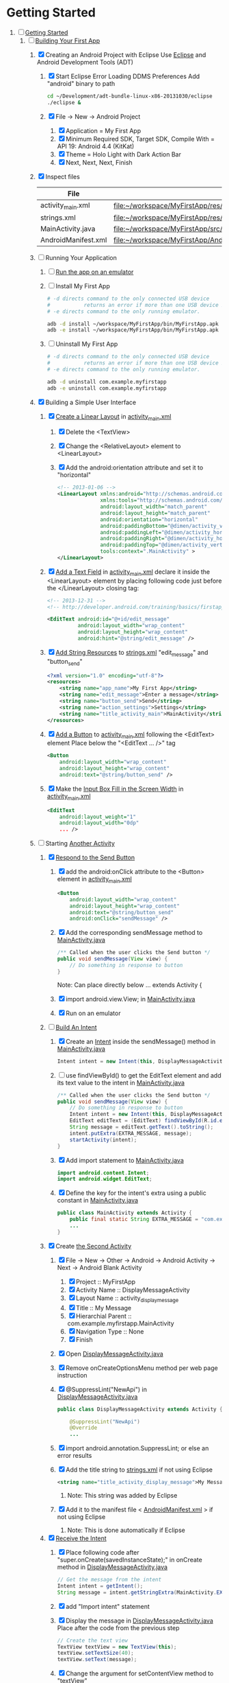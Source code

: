* Getting Started
1. [-] [[http://developer.android.com/training/index.html][Getting Started]]
   1. [-] [[http://developer.android.com/training/basics/firstapp/index.html][Building Your First App]]
      1. [X] Creating an Android Project with Eclipse
         Use [[http://en.wikipedia.org/wiki/Eclipse_(software)][Eclipse]] and Android Development Tools (ADT)
         1. [X] Start Eclipse
            Error Loading DDMS Preferences
              Add "android" binary to path
            #+BEGIN_SRC sh
              cd ~/Development/adt-bundle-linux-x86-20131030/eclipse
              ./eclipse &
            #+END_SRC
         2. [X] File -> New -> Android Project
            1. [X] Application = My First App
            2. [X] Minimum Required SDK, Target SDK, Compile With = API 19: Android 4.4 (KitKat)
            3. [X] Theme = Holo Light with Dark Action Bar
            4. [X] Next, Next, Next, Finish
      2. [X] Inspect files
         | File                | Path                                                                     |
         |---------------------+--------------------------------------------------------------------------|
         | activity_main.xml   | file:~/workspace/MyFirstApp/res/layout/activity_main.xml                 |
         | strings.xml         | file:~/workspace/MyFirstApp/res/values/strings.xml                       |
         | MainActivity.java   | [[file:~/workspace/MyFirstApp/src/com/example/myfirstapp/MainActivity.java]] |
         | AndroidManifest.xml | file:~/workspace/MyFirstApp/AndroidManifest.xml                          |
      3. [ ] Running Your Application
         1. [ ] [[http://developer.android.com/training/basics/firstapp/running-app.html][Run the app on an emulator]]
         2. [ ] Install My First App
            #+BEGIN_SRC sh :tangle tools/install-app-with-adb.sh :shebang #!/bin/bash
              # -d directs command to the only connected USB device
              #           returns an error if more than one USB device is present.
              # -e directs command to the only running emulator.
        
              adb -d install ~/workspace/MyFirstApp/bin/MyFirstApp.apk
              adb -e install ~/workspace/MyFirstApp/bin/MyFirstApp.apk
            #+END_SRC
         3. [ ] Uninstall My First App
            #+BEGIN_SRC sh :tangle tools/uninstall-app-with-adb.sh :shebang #!/bin/bash
              # -d directs command to the only connected USB device
              #           returns an error if more than one USB device is present.
              # -e directs command to the only running emulator.
        
              adb -d uninstall com.example.myfirstapp
              adb -e uninstall com.example.myfirstapp
            #+END_SRC
      4. [X] Building a Simple User Interface
         1. [X] [[http://developer.android.com/training/basics/firstapp/building-ui.html#LinearLayout][Create a Linear Layout]] in [[file:~/workspace/MyFirstApp/res/layout/activity_main.xml][activity_main.xml]]
            1. [X] Delete the <TextView>
            2. [X] Change the <RelativeLayout> element to <LinearLayout>
            3. [X] Add the android:orientation attribute and set it to "horizontal"
                  #+BEGIN_SRC xml
                    <!-- 2013-01-06 -->
                    <LinearLayout xmlns:android="http://schemas.android.com/apk/res/android"
                                  xmlns:tools="http://schemas.android.com/tools"
                                  android:layout_width="match_parent"
                                  android:layout_height="match_parent"
                                  android:orientation="horizontal"
                                  android:paddingBottom="@dimen/activity_vertical_margin"
                                  android:paddingLeft="@dimen/activity_horizontal_margin"
                                  android:paddingRight="@dimen/activity_horizontal_margin"
                                  android:paddingTop="@dimen/activity_vertical_margin"
                                  tools:context=".MainActivity" >
                    </LinearLayout>
                  #+END_SRC
         2. [X] [[http://developer.android.com/training/basics/firstapp/building-ui.html#TextInput][Add a Text Field]] in [[file:~/workspace/MyFirstApp/res/layout/activity_main.xml][activity_main.xml]]
               declare it inside the <LinearLayout> element by placing
               following code just before the </LinearLayout> closing tag:
               #+BEGIN_SRC xml
                 <!-- 2013-12-31 -->
                 <!-- http://developer.android.com/training/basics/firstapp/building-ui.html#TextInput -->
                 
                 <EditText android:id="@+id/edit_message"
                           android:layout_width="wrap_content"
                           android:layout_height="wrap_content"
                           android:hint="@string/edit_message" />
               #+END_SRC
         3. [X] [[http://developer.android.com/training/basics/firstapp/building-ui.html#Strings][Add String Resources]] to [[file:~/workspace/MyFirstApp/res/values/strings.xml][strings.xml]]
               "edit_message" and "button_send"
               #+BEGIN_SRC xml
                 <?xml version="1.0" encoding="utf-8"?>
                 <resources>
                     <string name="app_name">My First App</string>
                     <string name="edit_message">Enter a message</string>
                     <string name="button_send">Send</string>
                     <string name="action_settings">Settings</string>
                     <string name="title_activity_main">MainActivity</string>
                 </resources>
               #+END_SRC
         4. [X] [[http://developer.android.com/training/basics/firstapp/building-ui.html#Button][Add a Button]] to [[file:~/workspace/MyFirstApp/res/layout/activity_main.xml][activity_main.xml]] following the
            <EditText> element
            Place below the "<EditText ... />" tag
            #+BEGIN_SRC xml
              <Button
                  android:layout_width="wrap_content"
                  android:layout_height="wrap_content"
                  android:text="@string/button_send" />
            #+END_SRC
         5. [X] Make the [[http://developer.android.com/training/basics/firstapp/building-ui.html#Weight][Input Box Fill in the Screen Width]] in [[file:~/workspace/MyFirstApp/res/layout/activity_main.xml][activity_main.xml]]
            #+BEGIN_SRC xml
              <EditText
                  android:layout_weight="1"
                  android:layout_width="0dp"
                  ... />
            #+END_SRC
      5. [-] Starting [[http://developer.android.com/training/basics/firstapp/starting-activity.html][Another Activity]]
         1. [X] [[http://developer.android.com/training/basics/firstapp/starting-activity.html#RespondToButton][Respond to the Send Button]]
            1. [X] add the android:onClick attribute to the <Button> element in [[file:~/workspace/MyFirstApp/res/layout/activity_main.xml][activity_main.xml]]
              #+BEGIN_SRC xml
                <Button
                    android:layout_width="wrap_content"
                    android:layout_height="wrap_content"
                    android:text="@string/button_send"
                    android:onClick="sendMessage" />
              #+END_SRC
            2. [X] Add the corresponding sendMessage method to [[file:~/workspace/MyFirstApp/src/com/example/myfirstapp/MainActivity.java][MainActivity.java]]
               #+BEGIN_SRC java
                 /** Called when the user clicks the Send button */
                 public void sendMessage(View view) {
                     // Do something in response to button
                 }
               #+END_SRC
               Note: Can place directly below ... extends Activity { 
            3. [X] import android.view.View; in [[file:~/workspace/MyFirstApp/src/com/example/myfirstapp/MainActivity.java][MainActivity.java]]
            4. [X] Run on an emulator
         2. [-] [[http://developer.android.com/training/basics/firstapp/starting-activity.html#BuildIntent][Build An Intent]]
            1. [X] Create an [[http://developer.android.com/reference/android/content/Intent.html][Intent]] inside the sendMessage() method in [[file:~/workspace/MyFirstApp/src/com/example/myfirstapp/MainActivity.java][MainActivity.java]]
               #+BEGIN_SRC java
                 Intent intent = new Intent(this, DisplayMessageActivity.class);
               #+END_SRC
            2. [ ] use findViewById() to get the EditText element and add its text value to the intent in [[file:~/workspace/MyFirstApp/src/com/example/myfirstapp/MainActivity.java][MainActivity.java]]
               #+BEGIN_SRC java
                 /** Called when the user clicks the Send button */
                 public void sendMessage(View view) {
                     // Do something in response to button
                     Intent intent = new Intent(this, DisplayMessageActivity.class);
                     EditText editText = (EditText) findViewById(R.id.edit_message);
                     String message = editText.getText().toString();
                     intent.putExtra(EXTRA_MESSAGE, message);
                     startActivity(intent);
                 }
               #+END_SRC
            3. [X] Add import statement to [[file:~/workspace/MyFirstApp/src/com/example/myfirstapp/MainActivity.java][MainActivity.java]]
               #+BEGIN_SRC java
                 import android.content.Intent;
                 import android.widget.EditText;
               #+END_SRC
            4. [X] Define the key for the intent's extra using a public constant in [[file:~/workspace/MyFirstApp/src/com/example/myfirstapp/MainActivity.java][MainActivity.java]]
               #+BEGIN_SRC java
                 public class MainActivity extends Activity {
                     public final static String EXTRA_MESSAGE = "com.example.myfirstapp.MESSAGE";
                     ...
                 }
               #+END_SRC
         3. [X] Create [[http://developer.android.com/training/basics/firstapp/starting-activity.html#CreateActivity][the Second Activity]]
            1. [X] File -> New -> Other -> Android -> Android Activity
               -> Next -> Android Blank Activity
               1. [X] Project :: MyFirstApp
               2. [X] Activity Name :: DisplayMessageActivity
               3. [X] Layout Name :: activity_display_message
               4. [X] Title :: My Message
               5. [X] Hierarchial Parent :: com.example.myfirstapp.MainActivity
               6. [X] Navigation Type :: None
               7. [X] Finish
            2. [X] Open [[file:~/workspace/MyFirstApp/src/com/example/myfirstapp/DisplayMessageActivity.java][DisplayMessageActivity.java]]
            3. [X] Remove onCreateOptionsMenu method per web page instruction
            4. [X] @SuppressLint("NewApi") in [[file:~/workspace/MyFirstApp/src/com/example/myfirstapp/DisplayMessageActivity.java][DisplayMessageActivity.java]]
               #+BEGIN_SRC java
                 public class DisplayMessageActivity extends Activity {
                 
                     @SuppressLint("NewApi")
                     @Override
                     ...
               #+END_SRC
            5. [X] import android.annotation.SuppressLint; or else an error results
            6. [X] Add the title string to [[file:~/workspace/MyFirstApp/res/values/strings.xml][strings.xml]] if not using Eclipse
               #+BEGIN_SRC xml
                  <string name="title_activity_display_message">My Message</string>
               #+END_SRC
               1. Note: This string was added by Eclipse
            7. [X] Add it to the manifest file < [[file:~/workspace/MyFirstApp/AndroidManifest.xml][AndroidManifest.xml]] > if not using Eclipse
               1. Note: This is done automatically if Eclipse
         4. [X] [[http://developer.android.com/training/basics/firstapp/starting-activity.html#ReceiveIntent][Receive the Intent]]
            1. [X] Place following code after "super.onCreate(savedInstanceState);" in onCreate method in [[file:~/workspace/MyFirstApp/src/com/example/myfirstapp/DisplayMessageActivity.java][DisplayMessageActivity.java]]
               #+BEGIN_SRC java
                 // Get the message from the intent
                 Intent intent = getIntent();
                 String message = intent.getStringExtra(MainActivity.EXTRA_MESSAGE);
               #+END_SRC
            2. [X] add "Import intent" statement
            3. [X] Display the message in [[file:~/workspace/MyFirstApp/src/com/example/myfirstapp/DisplayMessageActivity.java][DisplayMessageActivity.java]]
               Place after the code from the previous step
               #+BEGIN_SRC java
                 // Create the text view
                 TextView textView = new TextView(this);
                 textView.setTextSize(40);
                 textView.setText(message);
               #+END_SRC
            4. [X] Change the argument for setContentView method to "textView"
               #+BEGIN_SRC java
                 // Set the text view as the activity layout
                 setContentView(textView);
               #+END_SRC
         5. [ ] Run the app!
            import android.annotation.TargetApi;
            import android.widget.TextView;
   2. [ ] Adding the Action Bar
   3. [ ] Supporting Different Devices
   4. [ ] Managing the Activity Lifestyle
   5. [ ] Building a Dynamic UI with Fragments
   6. [ ] Saving Data
   7. [ ]
